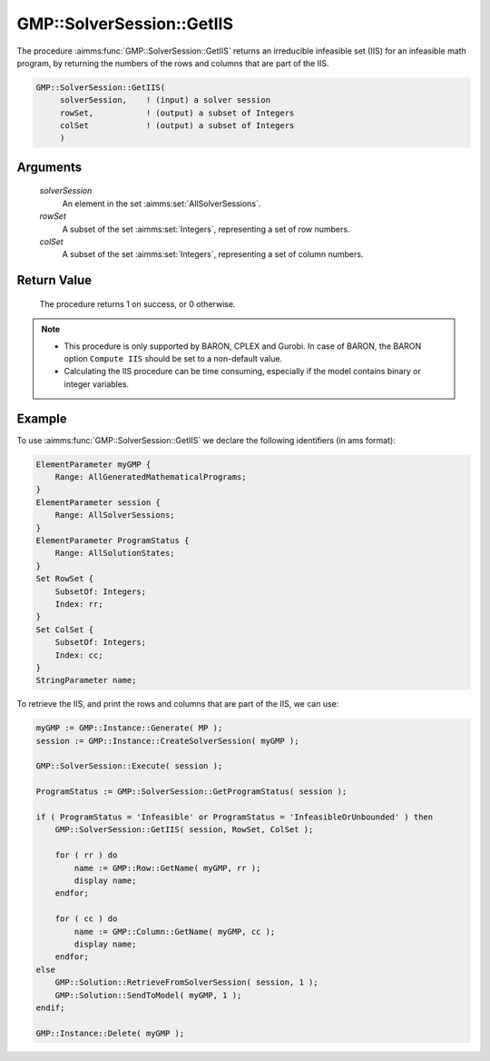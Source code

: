 .. aimms:procedure:: GMP::SolverSession::GetIIS(solverSession, rowSet, colSet)

.. _GMP::SolverSession::GetIIS:

GMP::SolverSession::GetIIS
==========================

The procedure :aimms:func:`GMP::SolverSession::GetIIS` returns an
irreducible infeasible set (IIS) for an infeasible math program, by
returning the numbers of the rows and columns that are part of the IIS.

.. code-block:: aimms

    GMP::SolverSession::GetIIS(
         solverSession,    ! (input) a solver session
         rowSet,           ! (output) a subset of Integers
         colSet            ! (output) a subset of Integers
         )

Arguments
---------

    *solverSession*
        An element in the set :aimms:set:`AllSolverSessions`.

    *rowSet*
        A subset of the set :aimms:set:`Integers`, representing a set of row
        numbers.

    *colSet*
        A subset of the set :aimms:set:`Integers`, representing a set of column
        numbers.

Return Value
------------

    The procedure returns 1 on success, or 0 otherwise.

.. note::

    -  This procedure is only supported by BARON, CPLEX and Gurobi. In case of BARON,
       the BARON option ``Compute IIS`` should be set to a non-default value.
    
    -  Calculating the IIS procedure can be time consuming, especially if the model
       contains binary or integer variables.

Example
-------

To use :aimms:func:`GMP::SolverSession::GetIIS` we declare the following identifiers (in ams format):

.. code-block:: aimms

    ElementParameter myGMP {
        Range: AllGeneratedMathematicalPrograms;
    }
    ElementParameter session {
        Range: AllSolverSessions;
    }
    ElementParameter ProgramStatus {
        Range: AllSolutionStates;
    }
    Set RowSet {
        SubsetOf: Integers;
        Index: rr;
    }
    Set ColSet {
        SubsetOf: Integers;
        Index: cc;
    }
    StringParameter name;

To retrieve the IIS, and print the rows and columns that are part of the IIS, we can use:

.. code-block:: aimms

    myGMP := GMP::Instance::Generate( MP );
    session := GMP::Instance::CreateSolverSession( myGMP );
    
    GMP::SolverSession::Execute( session );
    
    ProgramStatus := GMP::SolverSession::GetProgramStatus( session );
    
    if ( ProgramStatus = 'Infeasible' or ProgramStatus = 'InfeasibleOrUnbounded' ) then
        GMP::SolverSession::GetIIS( session, RowSet, ColSet );
    
        for ( rr ) do
            name := GMP::Row::GetName( myGMP, rr );
            display name;
        endfor;
    
        for ( cc ) do
            name := GMP::Column::GetName( myGMP, cc );
            display name;
        endfor;
    else
        GMP::Solution::RetrieveFromSolverSession( session, 1 );
        GMP::Solution::SendToModel( myGMP, 1 );
    endif;
    
    GMP::Instance::Delete( myGMP );

.. seealso::

    - :aimms:func:`GMP::Instance::Generate`. 
    - :aimms:func:`GMP::Instance::CreateSolverSession`. 
    - :aimms:func:`GMP::SolverSession::Execute`.
    - :aimms:func:`GMP::SolverSession::GetProgramStatus`. 
    - :aimms:func:`GMP::Column::GetName`. 
    - :aimms:func:`GMP::Row::GetName`.
